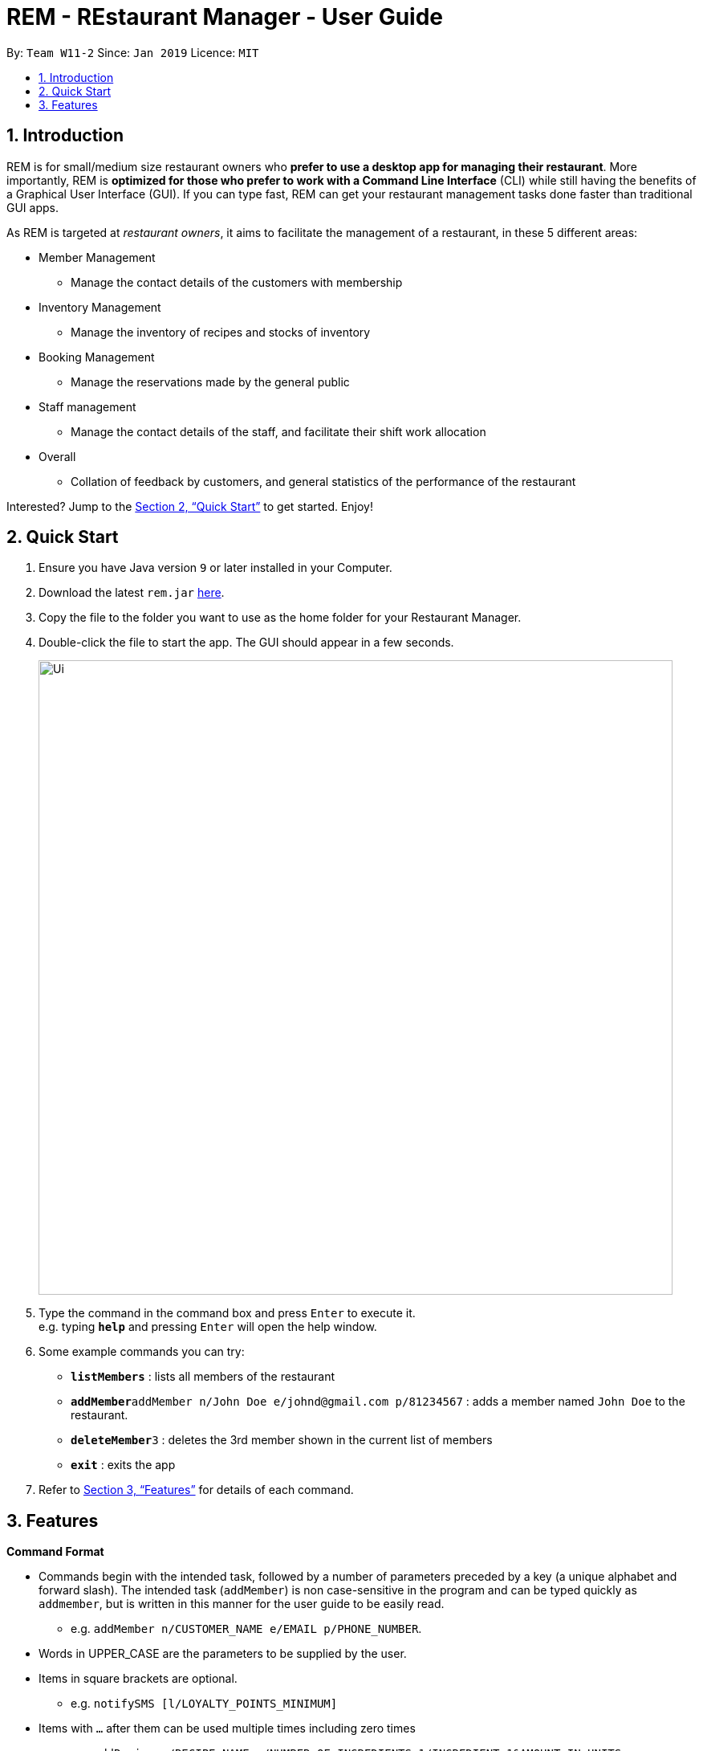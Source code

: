 = REM - REstaurant Manager - User Guide
:site-section: UserGuide
:toc:
:toc-title:
:toc-placement: preamble
:sectnums:
:imagesDir: images
:stylesDir: stylesheets
:xrefstyle: full
:experimental:
ifdef::env-github[]
:tip-caption: :bulb:
:note-caption: :information_source:
endif::[]
:repoURL: https://github.com/cs2103-ay1819S2-w11-2/main

By: `Team W11-2`      Since: `Jan 2019`      Licence: `MIT`

== Introduction

REM is for small/medium size restaurant owners who *prefer to use a desktop app for managing their restaurant*. More importantly, REM is *optimized for those who prefer to work with a Command Line Interface* (CLI) while still having the benefits of a Graphical User Interface (GUI). If you can type fast, REM can get your restaurant management tasks done faster than traditional GUI apps.

As REM is targeted at _restaurant owners_, it aims to facilitate the management of a restaurant, in these 5 different areas:

* Member Management
    ** Manage the contact details of the customers with membership
* Inventory Management
    ** Manage the inventory of recipes and stocks of inventory
* Booking Management
    ** Manage the reservations made by the general public
* Staff management
    ** Manage the contact details of the staff, and facilitate their shift work allocation
* Overall
    ** Collation of feedback by customers, and general statistics of the performance of the restaurant

Interested? Jump to the <<Quick Start>> to get started. Enjoy!

== Quick Start

.  Ensure you have Java version `9` or later installed in your Computer.
.  Download the latest `rem.jar` link:{repoURL}/releases[here].
.  Copy the file to the folder you want to use as the home folder for your Restaurant Manager.
.  Double-click the file to start the app. The GUI should appear in a few seconds.
+
image::Ui.png[width="790"]
+
.  Type the command in the command box and press kbd:[Enter] to execute it. +
e.g. typing *`help`* and pressing kbd:[Enter] will open the help window.
.  Some example commands you can try:

* *`listMembers`* : lists all members of the restaurant
* **`addMember`**`addMember n/John Doe e/johnd@gmail.com p/81234567` : adds a member named `John Doe` to the restaurant.
* **`deleteMember`**`3` : deletes the 3rd member shown in the current list of members
* *`exit`* : exits the app

.  Refer to <<Features>> for details of each command.

[[Features]]
== Features

====
*Command Format*

* Commands begin with the intended task, followed by a number of parameters preceded by a key (a unique alphabet and forward slash). The intended task (`addMember`) is non case-sensitive in the program and can be typed quickly as `addmember`, but is written in this manner for the user guide to be easily read.
    ** e.g. `addMember n/CUSTOMER_NAME e/EMAIL p/PHONE_NUMBER`.
* Words in UPPER_CASE are the parameters to be supplied by the user.
* Items in square brackets are optional.
    ** e.g. `notifySMS [l/LOYALTY_POINTS_MINIMUM]`
* Items with `...` after them can be used multiple times including zero times
    ** e.g. `addRecipe r/RECIPE_NAME n/NUMBER_OF_INGREDIENTS 1/INGREDIENT_1&AMOUNT_IN_UNITS 2/INGREDIENT_2&AMOUNT_IN_UNITS ...`
* Parameters can be in any order
====
*Date and Time Format*

* All parameters labelled as DATE_TIME should follow the yyyy-MM-ddTHH:mm format, (e.g. `2019-02-23T13:00` means 23 Feb 2019, 1300 hrs). yyyy-MM-ddTHH:mm:SS format is also accepted.
* For the exact specification of what date and time formats are allowed, please refer to the `LocalDateTime` class in Java.
* We also accept specifying a time without a date, in which case the current date will be used. In that situation, `HH:mm` (e.g. `13:00`) format should be used.
* Users should take note that REM is not timezone-aware. We do not see the need to implement such features as it will rarely be the case that your restaurant needs to move to a different time zone.

====

=== General

==== Viewing help : `help`

Format: `help`

==== Exit: `exit`
Exit the program.

Format: `exit`

=== Member Management

==== Add Member: `addMember`

Adds a customer who signs up for membership.

Format: `addMember n/CUSTOMER_NAME e/EMAIL p/PHONE_NUMBER [l/LOYALTY_POINTS]`

****
• If loyalty points is not specified, it will be taken to be 0.

• Email of all members must be unique.
****

Example:

* `addMember n/John Doe e/johnd@gmail.com p/81234567`

==== List Members: `listMembers`
Lists all members who matches all the equations given.

Format: `listMembers [n/NAME_REGEX] [e/EMAIL_REGEX] [l/LOYALTY_POINTS_EQUATION]`

Example:

* `listMembers l/>10`

Lists all members with greater than 10 loyalty points.

* `listMembers`

All the members will be listed.

==== Delete Members: `deleteMember`

Deletes the specified member from the management system. This command is irreversible. Note that this action also deletes all bookings made by the member.

Format: `deleteMember INDEX`


****
• Deletes the person at the specified `INDEX`. The index refers to the index number shown in the most recent listing.
****

Example:

* `listMember`
+
`deleteMember 2`

Deletes the 2nd person in the address book.

* `listMember n/Betsy`
+
`deleteMember 1`

Deletes the 1st person in the results of the listMember command.

==== Notify Via Email: `notifyEmail` `[coming in v2.0]`

Notifies all members with at least a minimum amount of loyalty points and with the specified email subscription settings.

Format: `notifyEmail [l/LOYALTY_POINTS_MINIMUM] [se/TRUE_FALSE]`

****
• If `l` not specified, it will be taken to be 0.

• If `se` is not specified, the email will be sent regardless of email subscription settings.

• After entering this command, an email window will appear, where the text body can be keyed in.
****

Example:

* `notifyEmail l/100 se/true`

==== Notify Via SMS: `notifySMS` `[coming in v2.0]`

Notifies all members with at least a minimum amount of loyalty points and with the specified SMS subscription settings.

Format: `notifySMS [l/LOYALTY_POINTS_MINIMUM] [ss/TRUE_FALSE]`

****
• If `l` not specified, it will be taken to be 0.

• If `ss` is not specified, the SMS will be sent regardless of SMS subscription settings.
****

Example:

* `notifySMS l/100 ss/true`

==== Add Loyalty Points: `addPoints`
Adds specified number of loyalty points to the member specified

Format: `addPoints i/INDEX l/LOYALTY_POINTS`

****
• Adds `LOYALTY_POINTS` to the person at the specified `INDEX`. The index refers to the index number shown in the most recent listing.
****

Example:

* `listMember`
+
`addPoints i/2 l/10`

Adds 10 points to the 2nd person.

* `listMember n/Betsy`
+
`addPoints i/1 l/5`

Adds 5 points to the 1st person in the results of the listMember command.

=== Inventory Management

==== List Recipes: `listRecipes`

View recipes of dishes served at the restaurant.

Format: `listRecipes`

****
• For each recipe, the list of ingredients and its corresponding amount in units required for the standard serving will be displayed.
Each recipe will be indexed.
****

==== Add Recipe: `addRecipe`

Add recipe of dish served at the restaurant.

Format: `addRecipe r/RECIPE_NAME n/NUMBER_OF_INGREDIENTS 1/INGREDIENT_1&AMOUNT_IN_UNITS 2/INGREDIENT_2&AMOUNT_IN_UNITS ...`

****
• For all ingredient inputs, if ingredient is new, message appears as a prompt for user to `addIngredient` first, before adding recipe.

• Each ingredient input should have the format `1/INGREDIENT_1&AMOUNT_IN_UNITS` where ingredient and amount in standardised units are separated by `&`.

• `AMOUNT_IN_UNITS` is allowed to take on a decimal and is in the units specified in listIngredients.

• Number of ingredient inputs should correspond to `n/NUMBER_OF_INGREDIENTS`. If it does not, a message will appear to say incorrect number of inputs.
****

Example:

* `listIngredients` (lists chicken - 10 full chickens, rice - 10 sacks)
+
`addRecipe r/Chicken Rice n/3 1/Chicken&0.25 2/Rice&0.1`

Adds new recipe chicken rice with all existing ingredients.

* `addIngredient in/chicken u/full chickens`
+
`addIngredient in/rice u/sacks`
+
`addRecipe r/chicken rice n/3 1/chicken&0.25 2/rice&0.1`

Adds new recipe chicken rice with non-existing ingredients.
Each dish of chicken rice requires 1/4 a full chicken and 1/10 a sack of rice

==== Delete Recipe: `deleteRecipe`

Delete recipe of dish served at the restaurant, based on specified INDEX via listRecipes.

Format: `delete i/RECIPE_INDEX`

****
• The index refers to the index number shown in the most recent listing.
****

Example:

* `listRecipes`
+
`delete i/3`

Delete recipe at index 3.

==== Calculate Recipe: `calculateRecipe`
Calculates number of dishes that can be prepared based on current inventory, based on specified `INDEX` via `listRecipes`.

Format: `calculateRecipe [i/RECIPE_INDEX]`

****
• If recipe name is not specified, all recipes will be listed.
****

Example:

* `calculateRecipe`

Shows number of dishes that can be prepared for every recipe

* `listRecipes`
+
`calculateRecipe [i/3]`

Calculates number of dishes that can be prepared for recipe at index 3.

==== List Ingredients: `listIngredients`

View ingredients in inventory. If `w/true`, all ingredients falling below the previously stated warning amount will be listed.

Format: `listIngredients [w/TRUE_FALSE]`

****
• For each ingredient, standardised unit for ingredient and amount in units in existing inventory is displayed.

• Each ingredient will be indexed.

• By default, all ingredients will be listed.
****

Example:

* listIngredient `w/true`

All ingredients falling below warning amount will be listed.

==== Add Ingredient: `addIngredient`

Add new ingredient into inventory. Previously not existing in inventory before.

Format: `addIngredient in/INGREDIENT_NAME q/INGREDIENT_QUANTITY u/INGREDIENT_UNIT  [w/INGREDIENT_WARNING_AMOUNT]`

****
• If ingredient quantity is not specified, quantity is set to 0.

• `w/INGREDIENT_WARNING_AMOUNT` User inputs warning amount that indicates a need for restock. Calling `listIngredients w/TRUE` will display all ingredients that fall below the minimum value.
****

Example:

* `addIngredient in/chicken u/full chickens`

Adds new ingredient, chicken (with default ingredient quantity as 0), into inventory.

* `addIngredient in/chicken q/10 u/full chickens`

Adds 10 full chickens into inventory.

* `addIngredient in/chicken q/10 u/full chickens w/2`

Adds 10 full chickens into inventory and when amount falls below 2, `listIngredients w/TRUE` will display chicken.

==== Restock Ingredient: `restockIngredient`

Restock ingredient from inventory based on specified `INDEX` via `listIngredients`.
Previously existing in inventory before.

Format: `restockIngredient i/INGREDIENT_INDEX q/INGREDIENT_QUANTITY`

Example:

* `listIngredients` (returns chicken as 3rd index)
+
`restock i/3 q/10`

Adds 10 full chickens into inventory

==== Deplete Ingredient: `depleteIngredient`

Deplete ingredient from inventory based on specified `INDEX` via `listIngredients`.

Format: `depleteIngredient i/INGREDIENT_INDEX a/AMOUNT`

Example:

* `listIngredients` (returns chicken as 3rd index)
+
`depleteIngredient i/3 a/10`

Depletes 10 full chickens from inventory

==== Delete Ingredient: `deleteIngredient`

Delete ingredient from inventory based on specified `INDEX` via `listIngredients`. This command is irreversible.

Format: `delete i/INGREDIENT_INDEX`

****
• The index refers to the index number shown in the most recent listing.
****

Example:

* `listIngredients` (returns chicken as 3rd index)
+
`delete i/3`

Delete chicken from ingredient inventory

=== Booking Management

==== View Booking: `viewBooking`

View the current lists of bookings within a certain time frame

Format: `viewBooking [ts/TIME_START] [te/TIME_END]`

****
• The start and end times are optional arguments. If not specified, the list of all bookings (i.e. including future and past bookings) made so far will be displayed.
****

Example:

* `viewBooking ts/2019-03-01 12:00 te/2019-03-04 15:00`

==== Update Restaurant Capacity: `updateCapacity`

Update the capacity of the restaurant.

Format: `updateCapacity NUMBER`


****
• The default capacity of the restaurant is 200.
• If the capacity is full, the restaurant will not accept new bookings (refer to <<Create New Booking: `addBooking`, addBooking command >>). If this command causes the number of bookings to exceed the capacity, the `updateCapacity` command will not be executed and an error will be displayed.
****

Example:

* `updateCapacity 50`

This updates the restaurants to cater for a capacity for 50 customers.

==== Create New Booking: `addBooking`

Creates a new booking.

Format: `addBooking c/CUSTOMER_INDEX n/NUMBER OF MEMBERS ts/START_TIME`

****
• If the restaurant is full (as determined by the `updateCapacity` command), a message will appear telling the user that the restaurant is fully booked.

• All bookings will last for 1 hour.

• Customer INDEX refers to the index of the customer as displayed by the list.

• Bookings are a privileged feature restricted only to members. Thus we do not allow non-members to make bookings.
****

Example:

* `addBooking c/1 n/5 ts/2019-02-23 14:30`

Adds a booking for the first customer on the current list, on 23 Feb, at 1430 hrs

==== Cancel Booking: `cancelBooking`
Cancels a booking permanently.

Format: `cancelBooking INDEX`

****
• Cancels the booking at the specified `INDEX`. The index refers to the index number shown in the most recent listing.
****

Example:

* `viewBooking`
+
`cancelBooking 3`

Cancels the booking with index 3.

==== View Booking Summary: `bookingSummary`

Displays the overall statistics of bookings done so far. The statistics will reflect the total number of bookings made, the distribution of bookings by time and so on. This differs from the `viewBooking` command in the sense that details of a particular booking will not be shown, but only summarised data.

Format: `bookingSummary`

=== Staff Management

==== View Staff: `viewStaff`

View the list of all staff and their details

Format: `viewStaff`

==== Add Staff: `addStaff`

Add a new staff member to the list of all staff.

Format: `addStaff n/NAME p/PHONE e/EMAIL a/APPOINTMENT`

Example:

* `addStaff n/John Doe p/91234567 e/john@example.com a/Waiter`

Adds a new staff with name John Doe, phone number 91234567, email john@example.com and appointment Waiter to the restaurant.

==== Delete Staff: `deleteStaff`

Deletes the staff member with the specified id.

Format: `deleteStaff STAFF_ID`

Example

* `deleteStaff 3`

==== View Shift Staff: `shiftStaff`

Lists all staff members working at the current time.

Format: `shiftStaff`

==== Set Shift Staff: `setShift`

Sets the shift of a staff with the specified `STAFF_ID`. If the staff already has a shift, then it will be overwritten.

Format: `setShift s/STAFF_ID ts/TIME_START te/TIME_END`

Example:

* `setShift s/1 ts/2019-02-23 09:30 ts/2019-02-23 17:30`

=== Overall

==== View Feedback: `viewFeedback`

Lists all feedback submitted by customers.

Format: `viewFeedback`

==== Add Feedback: `addFeedback`

Adds a feedback submitted by a customer.

Format: `addFeedback FEEDBACK`

Example

* `addFeedback Good service and food!`

==== Add Rating: `addRating`

Adds a rating submitted by a customer. Ratings are on a 5 point scale.

Format: `addRating RATING`

****
• `RATING` is an integer from 1 to 5, inclusive.
****

Example

* `addRating 5`

==== View Graph Rating: `graphRating`

Displays a graph of average rating per month against months.

Format: `graphRating`

==== View Rating Statistics: `ratingStats`

Displays a summary of the overall rating statistics, such as the average rating and the rating distribution.

Format: `ratingStats`

== FAQ

*Q*: How do I transfer my data to another Computer? +
*A*: Install the app in the other computer and overwrite the empty data file it creates with the file that contains the data of your previous Address Book folder.

== Command Summary

=== Member Management

* *addMember* `addMember n/CUSTOMER_NAME e/EMAIL p/PHONE_NUMBER [l/LOYALTY_POINTS] [se/EMAIL_SUBSCRIPTION_BOOLEAN] [ss/SMS_SUBSCRIPTION_BOOLEAN]` +
e.g. `addMember n/John Doe e/johnd@gmail.com p/81234567`

* *listMembers* `listMembers [n/NAME_REGEX] [e/EMAIL_REGEX] [l/LOYALTY_POINTS_EQUATION] [se/TRUE_FALSE] [ss/TRUE_FALSE]` +
e.g. `listMembers l/>10 se/true`

* *deleteMember* `deleteMember INDEX` +
e.g. `deleteMember 2`

* *notifyEmail* `notifyEmail [l/LOYALTY_POINTS_MINIMUM] [se/TRUE_FALSE]` +
e.g. `notifyEmail l/100 se/true`

* *notifySMS* `notifySMS [l/LOYALTY_POINTS_MINIMUM] [ss/TRUE_FALSE]` +
e.g. `notifySMS l/100 ss/true`

* *addPoints* `addPoints i/INDEX l/LOYALTY_POINTS`
e.g. `addPoints i/2 l/10`

=== Inventory Management

* *listRecipes* `listRecipes`

* *addRecipe*  `addRecipe r/RECIPE_NAME n/NUMBER_OF_INGREDIENTS 1/INGREDIENT_1&AMOUNT_IN_UNITS 2/INGREDIENT_2&AMOUNT_IN_UNITS ...` +
e.g. `addRecipe r/Chicken Rice n/3 1/Chicken&0.25 2/Rice&0.1`

* *deleteRecipe* `delete i/RECIPE_INDEX` +
e.g. `delete i/3`

* *calculateRecipe* `calculateRecipe [i/RECIPE_INDEX]` +
e.g. `calculateRecipe [i/3]`

* *listIngredients* `listIngredients [w/TRUE_FALSE]` +
e.g. listIngredient `w/true`

* *addIngredient* `addIngredient in/INGREDIENT_NAME u/INGREDIENT_UNIT [a/AMOUNT] [w/INGREDIENT_WARNING_AMOUNT]` +
e.g. `addIngredient in/chicken u/full chicken`

* *restockIngredient* `restockIngredient i/INGREDIENT_INDEX a/AMOUNT` +
e.g. `restock i/3 a/10`

* *depleteIngredient* `depleteIngredient i/INGREDIENT_INDEX a/AMOUNT` +
e.g. `depleteIngredient i/3 a/10`

* *deleteIngredient* `delete i/INGREDIENT_INDEX` +
e.g. `delete i/3`

=== Booking Management
* *viewBooking* `viewBooking [ts/TIME_START] [te/TIME_END]` +
e.g. `viewBooking ts/1200 te/1530`
* *updateCapacity* `updateCapacity NUMBER` +
e.g. `updateCapacity 50`

* *addBooking* `addBooking [c/CUSTOMER_ID] n/NUMBER OF MEMBERS t/TIME [d/DATE]` +
e.g. `addBooking 1 1300 25 Feb`

* *cancelBooking* `cancelBooking INDEX` +
e.g. `cancelBooking 3`

* *bookingSummary* `bookingSummary`

=== Staff Management

* *viewStaff* `viewStaff`

* *addStaff* `addStaff n/STAFF_NAME c/CONTACT_NUMBER a/APPOINTMENT` +
e.g. `addStaff n/John Doe c/91234567 a/Waiter`

* *deleteStaff* `deleteStaff STAFF_ID` +
e.g. `deleteStaff 3`

* *shiftStaff* `shiftStaff`

* *setShift* `setShift s/STAFF_ID ts/TIME_START te/TIME_END` +
e.g. setShift `1 1200 1530`

=== Overall Management

* *viewFeedback* `viewFeedback`

* *addFeedback* `addFeedback FEEDBACK` +
e.g. `addFeedback Good service and food!`

* *addRating* `addRating RATING` +
e.g. `addRating 5`

* *graphRating* `graphRating`

* *ratingStats* `ratingStats`
